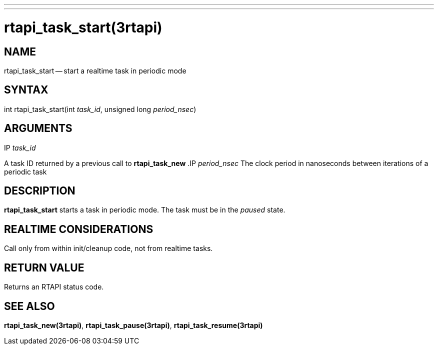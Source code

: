 ---
---
:skip-front-matter:

= rtapi_task_start(3rtapi)
:manmanual: HAL Components
:mansource: ../man/man3/rtapi_task_start.3rtapi.asciidoc
:man version :


== NAME

rtapi_task_start -- start a realtime task in periodic mode



== SYNTAX
int rtapi_task_start(int __task_id__, unsigned long __period_nsec__)


== ARGUMENTS
.IP __task_id__
A task ID returned by a previous call to **rtapi_task_new**
.IP __period_nsec__
The clock period in nanoseconds between iterations of a periodic task


== DESCRIPTION
**rtapi_task_start** starts a task in periodic mode.  The task must be in the
__paused__ state.



== REALTIME CONSIDERATIONS
Call only from within init/cleanup code, not from realtime tasks.



== RETURN VALUE
Returns an RTAPI status code.



== SEE ALSO
**rtapi_task_new(3rtapi)**, **rtapi_task_pause(3rtapi)**, **rtapi_task_resume(3rtapi)
**